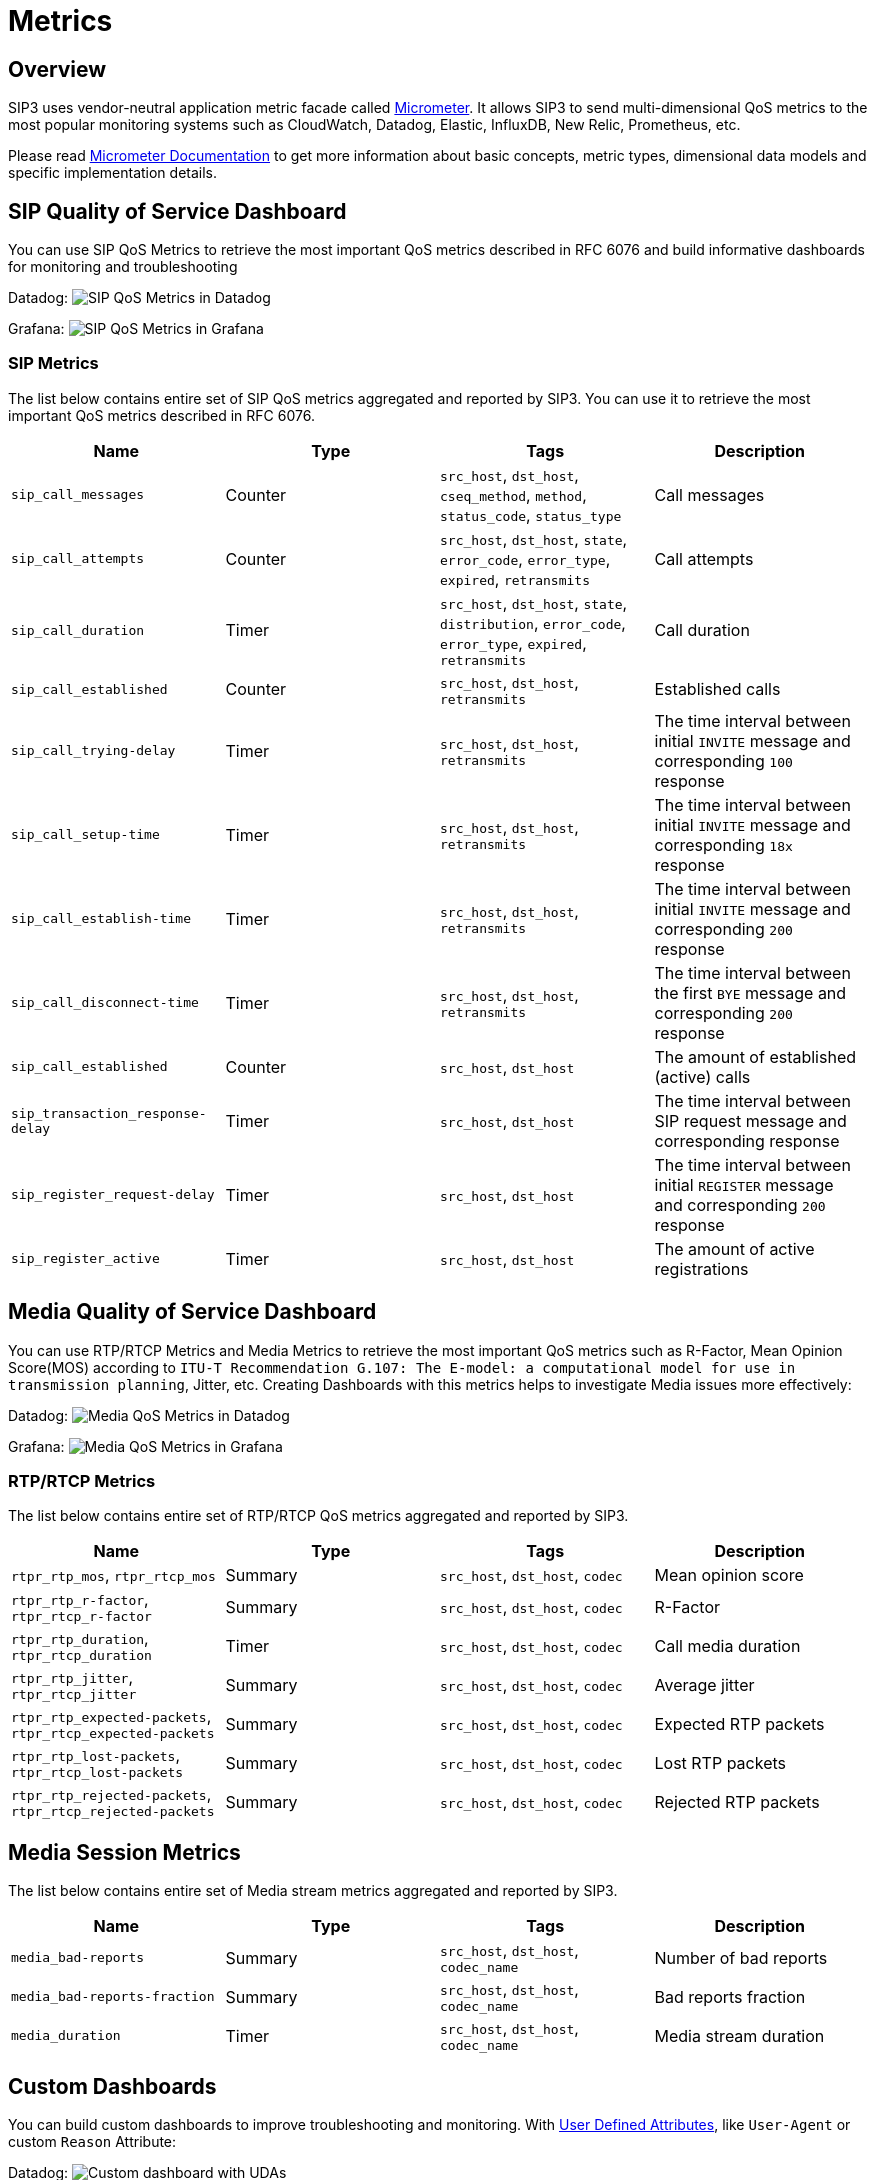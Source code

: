 = Metrics
:description: SIP3 Metrics.

== Overview

SIP3 uses vendor-neutral application metric facade called http://micrometer.io/[Micrometer]. It allows SIP3 to send multi-dimensional QoS metrics to the most popular monitoring systems such as CloudWatch, Datadog, Elastic, InfluxDB, New Relic, Prometheus, etc.

Please read http://micrometer.io/docs[Micrometer Documentation] to get more information about basic concepts, metric types, dimensional data models and specific implementation details.

== SIP Quality of Service Dashboard

You can use SIP QoS Metrics to retrieve the most important QoS metrics described in RFC 6076 and build informative dashboards for monitoring and troubleshooting

Datadog:
image:SIPQoSMetricsDashboardDatadog.png[SIP QoS Metrics in Datadog]

Grafana:
image:SIPQoSMetricsDashboardGrafana.png[SIP QoS Metrics in Grafana]

=== SIP Metrics

The list below contains entire set of SIP QoS metrics aggregated and reported by SIP3. You can use it to retrieve the most important QoS metrics described in RFC 6076.

[%header,cols=4*]
|====================
|Name
|Type
|Tags
|Description

|`sip_call_messages`
|Counter
|`src_host`, `dst_host`, `cseq_method`, `method`, `status_code`, `status_type`
|Call messages

|`sip_call_attempts`
|Counter
|`src_host`, `dst_host`, `state`, `error_code`, `error_type`, `expired`, `retransmits`
|Call attempts

|`sip_call_duration`
|Timer
|`src_host`, `dst_host`, `state`, `distribution`, `error_code`, `error_type`, `expired`, `retransmits`
|Call duration

|`sip_call_established`
|Counter
|`src_host`, `dst_host`, `retransmits`
|Established calls

|`sip_call_trying-delay`
|Timer
|`src_host`, `dst_host`, `retransmits`
|The time interval between initial `INVITE` message and corresponding `100` response

|`sip_call_setup-time`
|Timer
|`src_host`, `dst_host`, `retransmits`
|The time interval between initial `INVITE` message and corresponding `18x` response

|`sip_call_establish-time`
|Timer
|`src_host`, `dst_host`, `retransmits`
|The time interval between initial `INVITE` message and corresponding `200` response

|`sip_call_disconnect-time`
|Timer
|`src_host`, `dst_host`, `retransmits`
|The time interval between the first `BYE` message and corresponding `200` response

|`sip_call_established`
|Counter
|`src_host`, `dst_host`
|The amount of established (active) calls

|`sip_transaction_response-delay`
|Timer
|`src_host`, `dst_host`
|The time interval between SIP request message and corresponding response

|`sip_register_request-delay`
|Timer
|`src_host`, `dst_host`
|The time interval between initial `REGISTER` message and corresponding `200` response

|`sip_register_active`
|Timer
|`src_host`, `dst_host`
|The amount of active registrations

|====================

== Media Quality of Service Dashboard

You can use RTP/RTCP Metrics and Media Metrics to retrieve the most important QoS metrics such as R-Factor, Mean Opinion Score(MOS) according to `ITU-T Recommendation G.107: The E-model: a computational model for use in transmission planning`, Jitter, etc. Creating Dashboards with this metrics helps to investigate Media issues more effectively:

Datadog:
image:MediaQoSMetricsDashboardDatadog.png[Media QoS Metrics in Datadog]

Grafana:
image:MediaQoSMetricsDashboardGrafana.png[Media QoS Metrics in Grafana]

=== RTP/RTCP Metrics

The list below contains entire set of RTP/RTCP QoS metrics aggregated and reported by SIP3.

[%header,cols=4*]
|====================
|Name
|Type
|Tags
|Description

|`rtpr_rtp_mos`, `rtpr_rtcp_mos`
|Summary
|`src_host`, `dst_host`, `codec`
|Mean opinion score

|`rtpr_rtp_r-factor`, `rtpr_rtcp_r-factor`
|Summary
|`src_host`, `dst_host`, `codec`
|R-Factor

|`rtpr_rtp_duration`, `rtpr_rtcp_duration`
|Timer
|`src_host`, `dst_host`, `codec`
|Call media duration

|`rtpr_rtp_jitter`, `rtpr_rtcp_jitter`
|Summary
|`src_host`, `dst_host`, `codec`
|Average jitter

|`rtpr_rtp_expected-packets`, `rtpr_rtcp_expected-packets`
|Summary
|`src_host`, `dst_host`, `codec`
|Expected RTP packets

|`rtpr_rtp_lost-packets`, `rtpr_rtcp_lost-packets`
|Summary
|`src_host`, `dst_host`, `codec`
|Lost RTP packets


|`rtpr_rtp_rejected-packets`, `rtpr_rtcp_rejected-packets`
|Summary
|`src_host`, `dst_host`, `codec`
|Rejected RTP packets
|====================

== Media Session Metrics

The list below contains entire set of Media stream metrics aggregated and reported by SIP3.

[%header,cols=4*]
|====================
|Name
|Type
|Tags
|Description

|`media_bad-reports`
|Summary
|`src_host`, `dst_host`, `codec_name`
|Number of bad reports

|`media_bad-reports-fraction`
|Summary
|`src_host`, `dst_host`, `codec_name`
|Bad reports fraction

|`media_duration`
|Timer
|`src_host`, `dst_host`, `codec_name`
|Media stream duration
|====================

== Custom Dashboards

You can build custom dashboards to improve troubleshooting and monitoring. With xref::features/UserDefinedFunctions.adoc#_user_defined_attributes[User Defined Attributes], like `User-Agent` or custom `Reason` Attribute:

Datadog:
image:CustomMetricsDashboardDatadog.png[Custom dashboard with UDAs]